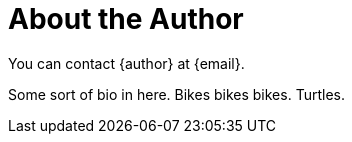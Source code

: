 [authorblurb]
= About the Author

You can contact {author} at {email}.

Some sort of bio in here. Bikes bikes bikes. Turtles.